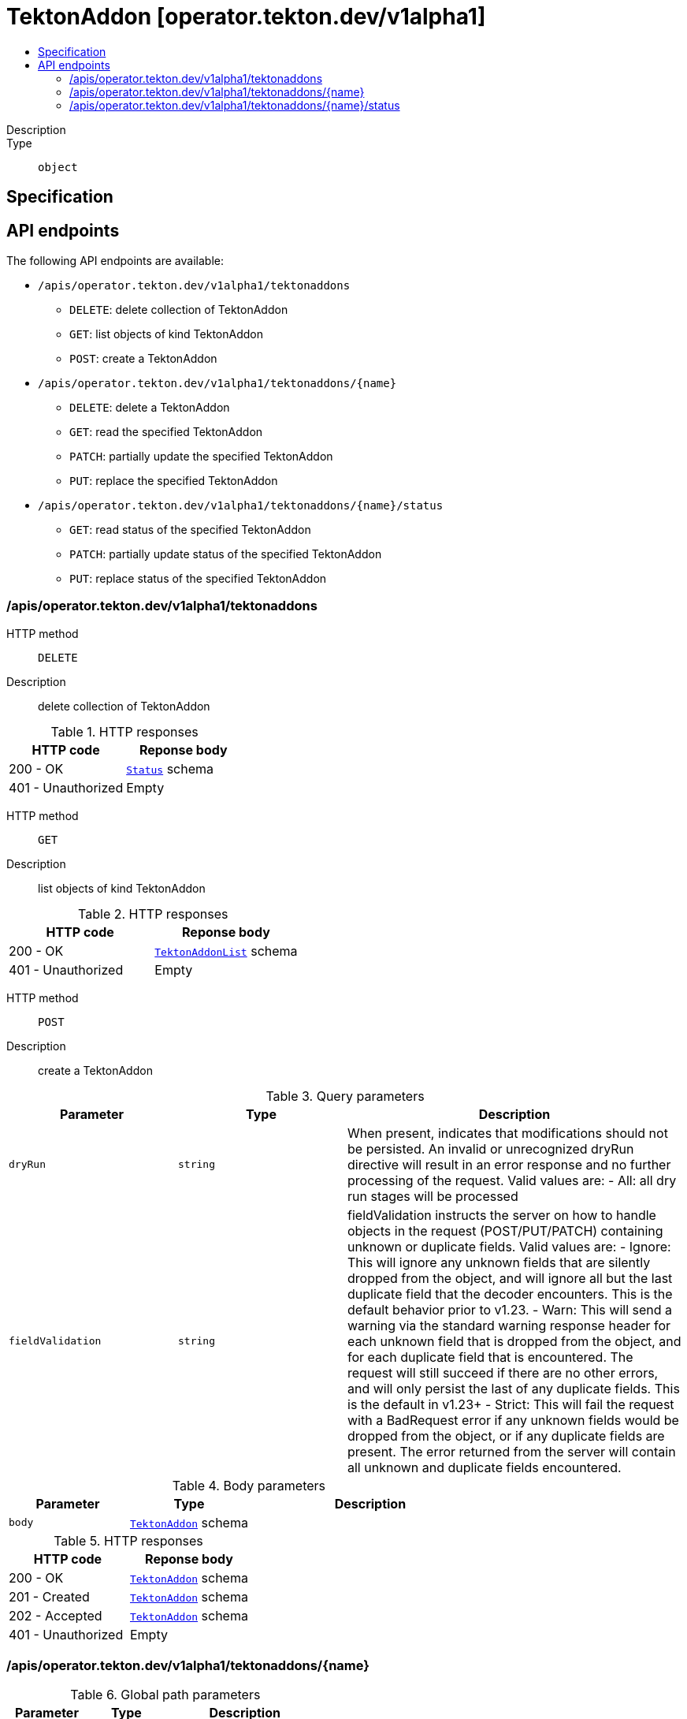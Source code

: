 // Automatically generated by 'openshift-apidocs-gen'. Do not edit.
:_mod-docs-content-type: ASSEMBLY
[id="tektonaddon-operator-tekton-dev-v1alpha1"]
= TektonAddon [operator.tekton.dev/v1alpha1]
:toc: macro
:toc-title:

toc::[]


Description::
+
--

--

Type::
  `object`



== Specification


== API endpoints

The following API endpoints are available:

* `/apis/operator.tekton.dev/v1alpha1/tektonaddons`
- `DELETE`: delete collection of TektonAddon
- `GET`: list objects of kind TektonAddon
- `POST`: create a TektonAddon
* `/apis/operator.tekton.dev/v1alpha1/tektonaddons/{name}`
- `DELETE`: delete a TektonAddon
- `GET`: read the specified TektonAddon
- `PATCH`: partially update the specified TektonAddon
- `PUT`: replace the specified TektonAddon
* `/apis/operator.tekton.dev/v1alpha1/tektonaddons/{name}/status`
- `GET`: read status of the specified TektonAddon
- `PATCH`: partially update status of the specified TektonAddon
- `PUT`: replace status of the specified TektonAddon


=== /apis/operator.tekton.dev/v1alpha1/tektonaddons



HTTP method::
  `DELETE`

Description::
  delete collection of TektonAddon




.HTTP responses
[cols="1,1",options="header"]
|===
| HTTP code | Reponse body
| 200 - OK
| xref:../objects/index.adoc#io-k8s-apimachinery-pkg-apis-meta-v1-Status[`Status`] schema
| 401 - Unauthorized
| Empty
|===

HTTP method::
  `GET`

Description::
  list objects of kind TektonAddon




.HTTP responses
[cols="1,1",options="header"]
|===
| HTTP code | Reponse body
| 200 - OK
| xref:../objects/index.adoc#dev-tekton-operator-v1alpha1-TektonAddonList[`TektonAddonList`] schema
| 401 - Unauthorized
| Empty
|===

HTTP method::
  `POST`

Description::
  create a TektonAddon


.Query parameters
[cols="1,1,2",options="header"]
|===
| Parameter | Type | Description
| `dryRun`
| `string`
| When present, indicates that modifications should not be persisted. An invalid or unrecognized dryRun directive will result in an error response and no further processing of the request. Valid values are: - All: all dry run stages will be processed
| `fieldValidation`
| `string`
| fieldValidation instructs the server on how to handle objects in the request (POST/PUT/PATCH) containing unknown or duplicate fields. Valid values are: - Ignore: This will ignore any unknown fields that are silently dropped from the object, and will ignore all but the last duplicate field that the decoder encounters. This is the default behavior prior to v1.23. - Warn: This will send a warning via the standard warning response header for each unknown field that is dropped from the object, and for each duplicate field that is encountered. The request will still succeed if there are no other errors, and will only persist the last of any duplicate fields. This is the default in v1.23+ - Strict: This will fail the request with a BadRequest error if any unknown fields would be dropped from the object, or if any duplicate fields are present. The error returned from the server will contain all unknown and duplicate fields encountered.
|===

.Body parameters
[cols="1,1,2",options="header"]
|===
| Parameter | Type | Description
| `body`
| xref:../operator_tekton_dev/tektonaddon-operator-tekton-dev-v1alpha1.adoc#tektonaddon-operator-tekton-dev-v1alpha1[`TektonAddon`] schema
| 
|===

.HTTP responses
[cols="1,1",options="header"]
|===
| HTTP code | Reponse body
| 200 - OK
| xref:../operator_tekton_dev/tektonaddon-operator-tekton-dev-v1alpha1.adoc#tektonaddon-operator-tekton-dev-v1alpha1[`TektonAddon`] schema
| 201 - Created
| xref:../operator_tekton_dev/tektonaddon-operator-tekton-dev-v1alpha1.adoc#tektonaddon-operator-tekton-dev-v1alpha1[`TektonAddon`] schema
| 202 - Accepted
| xref:../operator_tekton_dev/tektonaddon-operator-tekton-dev-v1alpha1.adoc#tektonaddon-operator-tekton-dev-v1alpha1[`TektonAddon`] schema
| 401 - Unauthorized
| Empty
|===


=== /apis/operator.tekton.dev/v1alpha1/tektonaddons/{name}

.Global path parameters
[cols="1,1,2",options="header"]
|===
| Parameter | Type | Description
| `name`
| `string`
| name of the TektonAddon
|===


HTTP method::
  `DELETE`

Description::
  delete a TektonAddon


.Query parameters
[cols="1,1,2",options="header"]
|===
| Parameter | Type | Description
| `dryRun`
| `string`
| When present, indicates that modifications should not be persisted. An invalid or unrecognized dryRun directive will result in an error response and no further processing of the request. Valid values are: - All: all dry run stages will be processed
|===


.HTTP responses
[cols="1,1",options="header"]
|===
| HTTP code | Reponse body
| 200 - OK
| xref:../objects/index.adoc#io-k8s-apimachinery-pkg-apis-meta-v1-Status[`Status`] schema
| 202 - Accepted
| xref:../objects/index.adoc#io-k8s-apimachinery-pkg-apis-meta-v1-Status[`Status`] schema
| 401 - Unauthorized
| Empty
|===

HTTP method::
  `GET`

Description::
  read the specified TektonAddon




.HTTP responses
[cols="1,1",options="header"]
|===
| HTTP code | Reponse body
| 200 - OK
| xref:../operator_tekton_dev/tektonaddon-operator-tekton-dev-v1alpha1.adoc#tektonaddon-operator-tekton-dev-v1alpha1[`TektonAddon`] schema
| 401 - Unauthorized
| Empty
|===

HTTP method::
  `PATCH`

Description::
  partially update the specified TektonAddon


.Query parameters
[cols="1,1,2",options="header"]
|===
| Parameter | Type | Description
| `dryRun`
| `string`
| When present, indicates that modifications should not be persisted. An invalid or unrecognized dryRun directive will result in an error response and no further processing of the request. Valid values are: - All: all dry run stages will be processed
| `fieldValidation`
| `string`
| fieldValidation instructs the server on how to handle objects in the request (POST/PUT/PATCH) containing unknown or duplicate fields. Valid values are: - Ignore: This will ignore any unknown fields that are silently dropped from the object, and will ignore all but the last duplicate field that the decoder encounters. This is the default behavior prior to v1.23. - Warn: This will send a warning via the standard warning response header for each unknown field that is dropped from the object, and for each duplicate field that is encountered. The request will still succeed if there are no other errors, and will only persist the last of any duplicate fields. This is the default in v1.23+ - Strict: This will fail the request with a BadRequest error if any unknown fields would be dropped from the object, or if any duplicate fields are present. The error returned from the server will contain all unknown and duplicate fields encountered.
|===


.HTTP responses
[cols="1,1",options="header"]
|===
| HTTP code | Reponse body
| 200 - OK
| xref:../operator_tekton_dev/tektonaddon-operator-tekton-dev-v1alpha1.adoc#tektonaddon-operator-tekton-dev-v1alpha1[`TektonAddon`] schema
| 401 - Unauthorized
| Empty
|===

HTTP method::
  `PUT`

Description::
  replace the specified TektonAddon


.Query parameters
[cols="1,1,2",options="header"]
|===
| Parameter | Type | Description
| `dryRun`
| `string`
| When present, indicates that modifications should not be persisted. An invalid or unrecognized dryRun directive will result in an error response and no further processing of the request. Valid values are: - All: all dry run stages will be processed
| `fieldValidation`
| `string`
| fieldValidation instructs the server on how to handle objects in the request (POST/PUT/PATCH) containing unknown or duplicate fields. Valid values are: - Ignore: This will ignore any unknown fields that are silently dropped from the object, and will ignore all but the last duplicate field that the decoder encounters. This is the default behavior prior to v1.23. - Warn: This will send a warning via the standard warning response header for each unknown field that is dropped from the object, and for each duplicate field that is encountered. The request will still succeed if there are no other errors, and will only persist the last of any duplicate fields. This is the default in v1.23+ - Strict: This will fail the request with a BadRequest error if any unknown fields would be dropped from the object, or if any duplicate fields are present. The error returned from the server will contain all unknown and duplicate fields encountered.
|===

.Body parameters
[cols="1,1,2",options="header"]
|===
| Parameter | Type | Description
| `body`
| xref:../operator_tekton_dev/tektonaddon-operator-tekton-dev-v1alpha1.adoc#tektonaddon-operator-tekton-dev-v1alpha1[`TektonAddon`] schema
| 
|===

.HTTP responses
[cols="1,1",options="header"]
|===
| HTTP code | Reponse body
| 200 - OK
| xref:../operator_tekton_dev/tektonaddon-operator-tekton-dev-v1alpha1.adoc#tektonaddon-operator-tekton-dev-v1alpha1[`TektonAddon`] schema
| 201 - Created
| xref:../operator_tekton_dev/tektonaddon-operator-tekton-dev-v1alpha1.adoc#tektonaddon-operator-tekton-dev-v1alpha1[`TektonAddon`] schema
| 401 - Unauthorized
| Empty
|===


=== /apis/operator.tekton.dev/v1alpha1/tektonaddons/{name}/status

.Global path parameters
[cols="1,1,2",options="header"]
|===
| Parameter | Type | Description
| `name`
| `string`
| name of the TektonAddon
|===


HTTP method::
  `GET`

Description::
  read status of the specified TektonAddon




.HTTP responses
[cols="1,1",options="header"]
|===
| HTTP code | Reponse body
| 200 - OK
| xref:../operator_tekton_dev/tektonaddon-operator-tekton-dev-v1alpha1.adoc#tektonaddon-operator-tekton-dev-v1alpha1[`TektonAddon`] schema
| 401 - Unauthorized
| Empty
|===

HTTP method::
  `PATCH`

Description::
  partially update status of the specified TektonAddon


.Query parameters
[cols="1,1,2",options="header"]
|===
| Parameter | Type | Description
| `dryRun`
| `string`
| When present, indicates that modifications should not be persisted. An invalid or unrecognized dryRun directive will result in an error response and no further processing of the request. Valid values are: - All: all dry run stages will be processed
| `fieldValidation`
| `string`
| fieldValidation instructs the server on how to handle objects in the request (POST/PUT/PATCH) containing unknown or duplicate fields. Valid values are: - Ignore: This will ignore any unknown fields that are silently dropped from the object, and will ignore all but the last duplicate field that the decoder encounters. This is the default behavior prior to v1.23. - Warn: This will send a warning via the standard warning response header for each unknown field that is dropped from the object, and for each duplicate field that is encountered. The request will still succeed if there are no other errors, and will only persist the last of any duplicate fields. This is the default in v1.23+ - Strict: This will fail the request with a BadRequest error if any unknown fields would be dropped from the object, or if any duplicate fields are present. The error returned from the server will contain all unknown and duplicate fields encountered.
|===


.HTTP responses
[cols="1,1",options="header"]
|===
| HTTP code | Reponse body
| 200 - OK
| xref:../operator_tekton_dev/tektonaddon-operator-tekton-dev-v1alpha1.adoc#tektonaddon-operator-tekton-dev-v1alpha1[`TektonAddon`] schema
| 401 - Unauthorized
| Empty
|===

HTTP method::
  `PUT`

Description::
  replace status of the specified TektonAddon


.Query parameters
[cols="1,1,2",options="header"]
|===
| Parameter | Type | Description
| `dryRun`
| `string`
| When present, indicates that modifications should not be persisted. An invalid or unrecognized dryRun directive will result in an error response and no further processing of the request. Valid values are: - All: all dry run stages will be processed
| `fieldValidation`
| `string`
| fieldValidation instructs the server on how to handle objects in the request (POST/PUT/PATCH) containing unknown or duplicate fields. Valid values are: - Ignore: This will ignore any unknown fields that are silently dropped from the object, and will ignore all but the last duplicate field that the decoder encounters. This is the default behavior prior to v1.23. - Warn: This will send a warning via the standard warning response header for each unknown field that is dropped from the object, and for each duplicate field that is encountered. The request will still succeed if there are no other errors, and will only persist the last of any duplicate fields. This is the default in v1.23+ - Strict: This will fail the request with a BadRequest error if any unknown fields would be dropped from the object, or if any duplicate fields are present. The error returned from the server will contain all unknown and duplicate fields encountered.
|===

.Body parameters
[cols="1,1,2",options="header"]
|===
| Parameter | Type | Description
| `body`
| xref:../operator_tekton_dev/tektonaddon-operator-tekton-dev-v1alpha1.adoc#tektonaddon-operator-tekton-dev-v1alpha1[`TektonAddon`] schema
| 
|===

.HTTP responses
[cols="1,1",options="header"]
|===
| HTTP code | Reponse body
| 200 - OK
| xref:../operator_tekton_dev/tektonaddon-operator-tekton-dev-v1alpha1.adoc#tektonaddon-operator-tekton-dev-v1alpha1[`TektonAddon`] schema
| 201 - Created
| xref:../operator_tekton_dev/tektonaddon-operator-tekton-dev-v1alpha1.adoc#tektonaddon-operator-tekton-dev-v1alpha1[`TektonAddon`] schema
| 401 - Unauthorized
| Empty
|===


